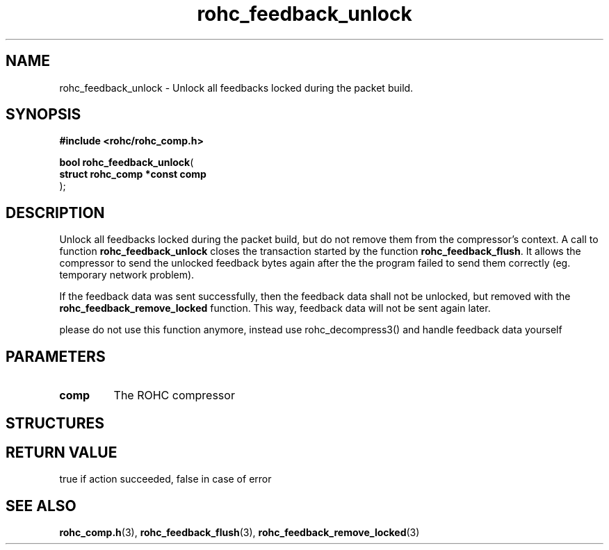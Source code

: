 .\" File automatically generated by doxy2man0.1
.\" Generation date: dim. août 9 2015
.TH rohc_feedback_unlock 3 2015-08-09 "ROHC" "ROHC library Programmer's Manual"
.SH "NAME"
rohc_feedback_unlock \- Unlock all feedbacks locked during the packet build.
.SH SYNOPSIS
.nf
.B #include <rohc/rohc_comp.h>
.sp
\fBbool rohc_feedback_unlock\fP(
    \fBstruct rohc_comp *const  comp\fP
);
.fi
.SH DESCRIPTION
.PP 
Unlock all feedbacks locked during the packet build, but do not remove them from the compressor's context. A call to function \fBrohc_feedback_unlock\fP closes the transaction started by the function \fBrohc_feedback_flush\fP. It allows the compressor to send the unlocked feedback bytes again after the the program failed to send them correctly (eg. temporary network problem).
.PP 
If the feedback data was sent successfully, then the feedback data shall not be unlocked, but removed with the \fBrohc_feedback_remove_locked\fP function. This way, feedback data will not be sent again later.
.PP 
please do not use this function anymore, instead use rohc_decompress3() and handle feedback data yourself
.SH PARAMETERS
.TP
.B comp
The ROHC compressor 
.SH STRUCTURES
.SH RETURN VALUE
.PP
true if action succeeded, false in case of error
.SH SEE ALSO
.BR rohc_comp.h (3),
.BR rohc_feedback_flush (3),
.BR rohc_feedback_remove_locked (3)
